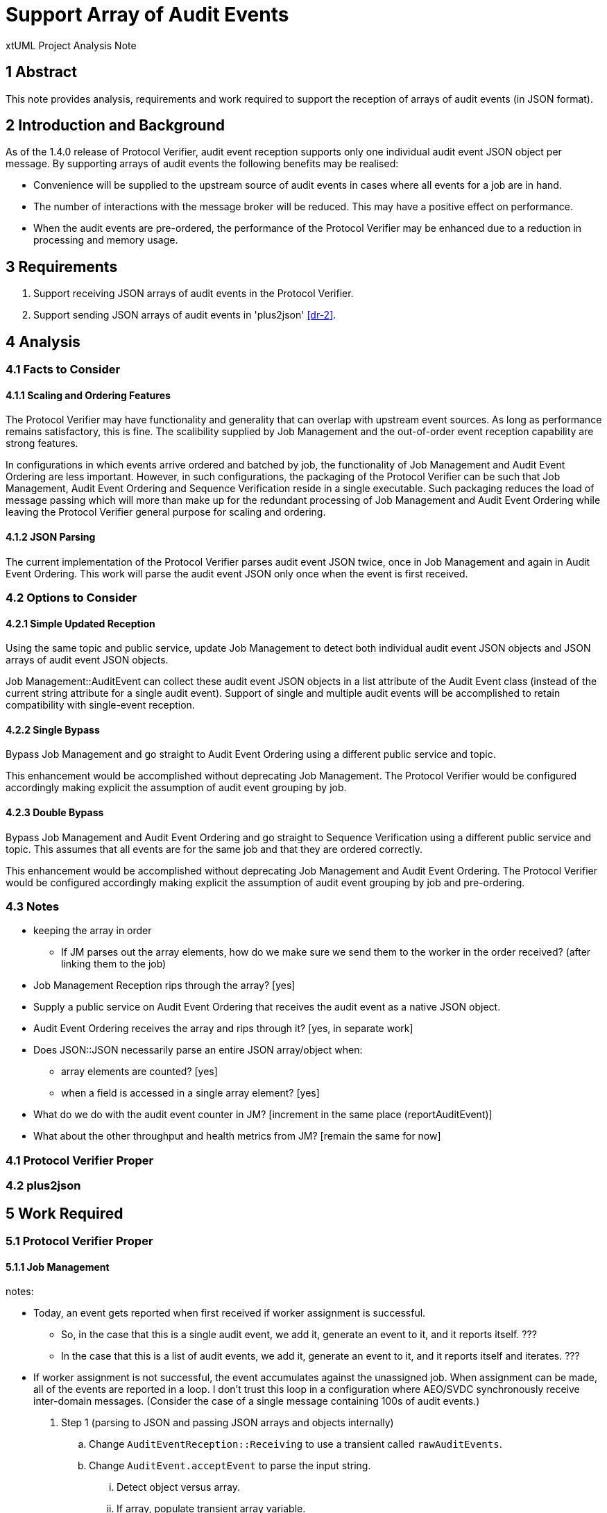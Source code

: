 = Support Array of Audit Events

xtUML Project Analysis Note

== 1 Abstract

This note provides analysis, requirements and work required to support the
reception of arrays of audit events (in JSON format).

== 2 Introduction and Background

As of the 1.4.0 release of Protocol Verifier, audit event reception
supports only one individual audit event JSON object per message.
By supporting arrays of audit events the following benefits may be realised:

* Convenience will be supplied to the upstream source of audit events in
  cases where all events for a job are in hand.
* The number of interactions with the message broker will be reduced.
  This may have a positive effect on performance.
* When the audit events are pre-ordered, the performance of the Protocol
  Verifier may be enhanced due to a reduction in processing and memory
  usage.

== 3 Requirements

. Support receiving JSON arrays of audit events in the Protocol Verifier.
. Support sending JSON arrays of audit events in 'plus2json' <<dr-2>>.

== 4 Analysis

=== 4.1 Facts to Consider

==== 4.1.1 Scaling and Ordering Features

The Protocol Verifier may have functionality and generality that can
overlap with upstream event sources.  As long as performance remains
satisfactory, this is fine.  The scalibility supplied by Job Management
and the out-of-order event reception capability are strong features.

In configurations in which events arrive ordered and batched by job, the
functionality of Job Management and Audit Event Ordering are less
important.  However, in such configurations, the packaging of the Protocol
Verifier can be such that Job Management, Audit Event Ordering and
Sequence Verification reside in a single executable.  Such packaging
reduces the load of message passing which will more than make up for the
redundant processing of Job Management and Audit Event Ordering while
leaving the Protocol Verifier general purpose for scaling and ordering.

==== 4.1.2 JSON Parsing

The current implementation of the Protocol Verifier parses audit event
JSON twice, once in Job Management and again in Audit Event Ordering.
This work will parse the audit event JSON only once when the event is
first received.

=== 4.2 Options to Consider

==== 4.2.1 Simple Updated Reception

Using the same topic and public service, update Job Management to detect
both individual audit event JSON objects and JSON arrays of audit event
JSON objects.

Job Management::AuditEvent can collect these audit event JSON objects in
a list attribute of the Audit Event class (instead of the current string
attribute for a single audit event).  Support of single and multiple audit
events will be accomplished to retain compatibility with single-event
reception.

==== 4.2.2 Single Bypass

Bypass Job Management and go straight to Audit Event Ordering using a different
public service and topic.

This enhancement would be accomplished without deprecating Job Management.
The Protocol Verifier would be configured accordingly making explicit the
assumption of audit event grouping by job.

==== 4.2.3 Double Bypass

Bypass Job Management and Audit Event Ordering and go straight to Sequence
Verification using a different public service and topic.  This assumes
that all events are for the same job and that they are ordered correctly.

This enhancement would be accomplished without deprecating Job Management
and Audit Event Ordering.  The Protocol Verifier would be configured
accordingly making explicit the assumption of audit event grouping by job
and pre-ordering.

=== 4.3 Notes

* keeping the array in order
  ** If JM parses out the array elements, how do we make sure we send them
     to the worker in the order received?  (after linking them to the job)
* Job Management Reception rips through the array?  [yes]
* Supply a public service on Audit Event Ordering that receives the audit event as a
  native JSON object.
* Audit Event Ordering receives the array and rips through it?  [yes, in
  separate work]
* Does JSON::JSON necessarily parse an entire JSON array/object when:
  ** array elements are counted?  [yes]
  ** when a field is accessed in a single array element?  [yes]
* What do we do with the audit event counter in JM?  [increment in the
  same place (reportAuditEvent)]
* What about the other throughput and health metrics from JM?  [remain the
  same for now]

=== 4.1 Protocol Verifier Proper

=== 4.2 plus2json

== 5 Work Required

=== 5.1 Protocol Verifier Proper

==== 5.1.1 Job Management

notes:

* Today, an event gets reported when first received if worker assignment is
  successful.
  ** So, in the case that this is a single audit event, we add it, generate
     an event to it, and it reports itself. ???
  ** In the case that this is a list of audit events, we add it, generate
     an event to it, and it reports itself and iterates. ???
* If worker assignment is not successful, the event accumulates against
  the unassigned job.  When assignment can be made, all of the events are
  reported in a loop.  I don't trust this loop in a configuration where
  AEO/SVDC synchronously receive inter-domain messages.  (Consider the
  case of a single message containing 100s of audit events.)

. Step 1 (parsing to JSON and passing JSON arrays and objects internally)
  .. Change `AuditEventReception::Receiving` to use a transient called
     `rawAuditEvents`.
  .. Change `AuditEvent.acceptEvent` to parse the input string.
     ... Detect object versus array.
     ... If array, populate transient array variable.
     ... If object, append the object to the transient array.
     ... Get the jobID from the first element in the transient array.
     ... Count the array elements and use the result to increment
         `receivedAuditEventCount`.
  .. On class AuditEvent, add attribute `auditEvent` to `auditEvents` and
     change the type to JSON::JSONArray (sequence of JSONElement).
  .. On class AuditEvent, change instance service reportAuditEvent to deal
     with input audit event of type JSON::JSONObject.
     ... As first increment, dump the JSON event to a string before sending to AEO.
  .. Test that this works within the current mode (one event at a time).
  .. On class AuditEvent, remove attribute `auditEvent`.
     ... Update tests to work with the list of JSON `auditEvents`.
  .. Test again that this works within the current mode (one event at a time).
. Step 2 (native JSON to Audit Event Ordering)
  .. Supply a new terminator service, `reportAuditEvent` that handles an
     audit event as a native JSON object.
  .. Test that this works within the current mode (one event at a time).
. Step 3 (reception of an array of audit events)
  .. Consider supplying a new terminator service, `reportAuditEvents` that
     handles an array of audit event JSON objects.
. Step 4
  .. On class AuditEvent, add state machine with two states:  `Reporting` and
     `Reported`.  Reporting  which reports an audit events (to Audit Event Ordering).
     and generates `Report` to self (un-expedited) when more exist or `Done`
     when the last event in the list is delivered downstream.

==== 5.1.2 Audit Event Ordering

. Step 1
  .. Fix bug in SystemSpec.schemaValidated where we are redundantly converting
     JSON to JSON (to_json on input auditEvent).
  .. Test.
. Step 2
  .. Supply a new domain service, `acceptJsonAuditEvent` that receives an
     audit event as a native JSON object.

==== 5.1.3 Sequence Verification


=== 5.2 plus2json

. Step 1
. Step 2
. Step 3
  .. Supply an option to plus2json to batch ordered events by job into a
     single message.

== 6 Acceptance Test

Run both tests below in single-event-per-message mode and in
multi-events-per-message mode.

=== 6.1 Regression

Run the `regression.sh` script and see it pass.

=== 6.2 Benchmark Stress

Run the `run_benchmark.sh` script and see it pass with adequate throughput.

== 7 Document References

. [[dr-1]] https://github.com/xtuml/munin/issues/154[154 - Support Array of Audit Events]
. [[dr-2]] https://github.com/xtuml/plus2json[plus2json GitHub repository]
. [[dr-3]] https://github.com/xtuml/plus2json/issues/154[154 - Send Array of Audit Events]

---

This work is licensed under the Creative Commons CC0 License

---
